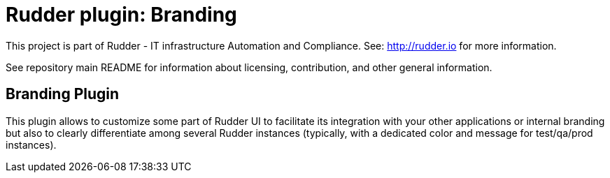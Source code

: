 # Rudder plugin: Branding

This project is part of Rudder - IT infrastructure Automation and Compliance.
See: http://rudder.io for more information.

See repository main README for information about licensing, contribution, and
other general information.

// Everything after this line goes into Rudder documentation
// ====doc====
[branding]
= Branding Plugin

This plugin allows to customize some part of Rudder UI to facilitate its integration with
your other applications or internal branding but also to clearly differentiate among
several Rudder instances (typically, with a dedicated color and message for test/qa/prod instances).
